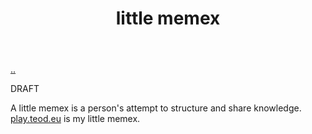 :PROPERTIES:
:ID: 8881d1fb-f3d2-4e3a-9fd8-1c42de66a31e
:END:
#+TITLE: little memex

[[file:..][..]]

DRAFT

A little memex is a person's attempt to structure and share knowledge.
[[id:0c9bef25-85ef-48e8-b4fd-d60160f177ec][play.teod.eu]] is my little memex.
